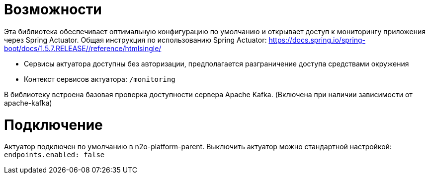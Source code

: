 = Возможности

Эта библиотека обеспечивает оптимальную конфигурацию по умолчанию и открывает доступ к мониторингу приложения через Spring Actuator.
Общая инструкция по использованию Spring Actuator: https://docs.spring.io/spring-boot/docs/1.5.7.RELEASE//reference/htmlsingle/

* Сервисы актуатора доступны без авторизации, предполагается разграничение доступа средствами окружения
* Контекст сервисов актуатора: `/monitoring`

В библиотеку встроена базовая проверка доступности сервера Apache Kafka. (Включена при наличии зависимости от apache-kafka)

= Подключение

Актуатор подключен по умолчанию в n2o-platform-parent.
Выключить актуатор можно стандартной настройкой: `endpoints.enabled: false`